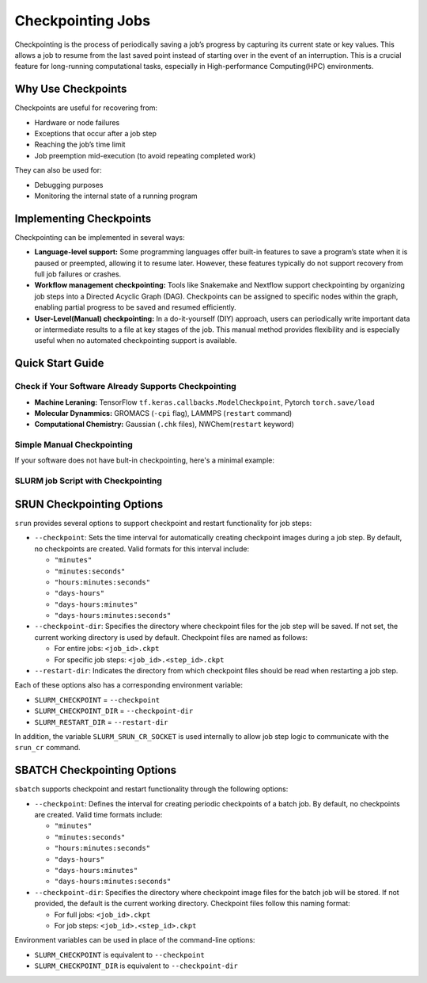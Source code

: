Checkpointing Jobs
==================

Checkpointing is the process of periodically saving a job’s progress by capturing its current state or key values. This allows a job to resume from the last saved point instead of starting over in the event of an interruption. This is a crucial feature for long-running computational tasks, especially in High-performance Computing(HPC) environments.

Why Use Checkpoints
-------------------

Checkpoints are useful for recovering from:

- Hardware or node failures
- Exceptions that occur after a job step
- Reaching the job’s time limit
- Job preemption mid-execution (to avoid repeating completed work)

They can also be used for:

- Debugging purposes
- Monitoring the internal state of a running program

Implementing Checkpoints
------------------------
Checkpointing can be implemented in several ways:

- **Language-level support:** Some programming languages offer built-in features to save a program’s state when it is paused or preempted, allowing it to resume later. However, these features typically do not support recovery from full job failures or crashes.
- **Workflow management checkpointing:** Tools like Snakemake and Nextflow support checkpointing by organizing job steps into a Directed Acyclic Graph (DAG). Checkpoints can be assigned to specific nodes within the graph, enabling partial progress to be saved and resumed efficiently.
- **User-Level(Manual) checkpointing:** In a do-it-yourself (DIY) approach, users can periodically write important data or intermediate results to a file at key stages of the job. This manual method provides flexibility and is especially useful when no automated checkpointing support is available.

Quick Start Guide
-----------------

Check if Your Software Already Supports Checkpointing
^^^^^^^^^^^^^^^^^^^^^^^^^^^^^^^^^^^^^^^^^^^^^^^^^^^^^

- **Machine Leraning:** TensorFlow ``tf.keras.callbacks.ModelCheckpoint``, Pytorch ``torch.save/load``
- **Molecular Dynammics:** GROMACS (``-cpi`` flag), LAMMPS (``restart`` command)
- **Computational Chemistry:** Gaussian (``.chk`` files), NWChem(``restart`` keyword)

Simple Manual Checkpointing
^^^^^^^^^^^^^^^^^^^^^^^^^^^^
If your software does not have bult-in checkpointing, here's a minimal example:

.. tabs:: 

   .. tab:: Python

    .. code-block:: python

        import pickle
        import os

        def save_checkpoint(data, filename="checkpoint.pkl"):
            """Save current progress"""
            with open(filename + ".tmp", 'wb') as f:
                pickle.dump(data, f)
            os.rename(filename + ".tmp", filename)  
            print(f"Checkpoint saved: {filename}")

        def load_checkpoint(filename="checkpoint.pkl"):
            """Load previous progress"""
            if os.path.exists(filename):
                with open(filename, 'rb') as f:
                    return pickle.load(f)
            return None
        def main():
            # Try to load previous progress
             progress = load_checkpoint()
    
            if progress:
                print("Resuming from checkpoint...")
                start_i = progress['step']
                results = progress['results']
            else:
                print("Starting fresh...")
                start_i = 0
                results = []
    
            # Main computation loop
            for i in range(start_i, 1000):
                result = compute_something(i)
                results.append(result)
        
            # Save checkpoint every 100 steps
            if i % 100 == 0:
                checkpoint_data = {
                    'step': i + 1,
                    'results': results
                }
                save_checkpoint(checkpoint_data)

        def compute_something(i):
            # Your actual computation
            return i ** 2

SLURM job Script with Checkpointing
^^^^^^^^^^^^^^^^^^^^^^^^^^^^^^^^^^^
.. tabs::

  .. tab:: Slurm

    .. code-block:: bash

        #!/bin/bash
        #SBATCH --job-name=my_checkpointed_job
        #SBATCH --time=02:00:00
        #SBATCH --mem=4GB
        #SBATCH --output=job_%j.out

        # Load any modules you need
        module load python/3.8

        # Run your checkpointed program
        python my_checkpointed_program.py

        # Check if job finished or was interrupted
        if [ $? -eq 0 ]; then
            echo "Job completed successfully"
        else
            echo "Job was interrupted - checkpoint should allow restart"


SRUN Checkpointing Options
--------------------------
``srun`` provides several options to support checkpoint and restart functionality for job steps:

- ``--checkpoint``: Sets the time interval for automatically creating checkpoint images during a job step. By default, no checkpoints are created. Valid formats for this interval include:

  - ``"minutes"``

  - ``"minutes:seconds"``

  - ``"hours:minutes:seconds"``

  - ``"days-hours"``

  - ``"days-hours:minutes"``

  - ``"days-hours:minutes:seconds"``

- ``--checkpoint-dir``: Specifies the directory where checkpoint files for the job step will be saved. If not set, the current working directory is used by default. Checkpoint files are named as follows:

  - For entire jobs: ``<job_id>.ckpt``

  - For specific job steps: ``<job_id>.<step_id>.ckpt``

- ``--restart-dir``: Indicates the directory from which checkpoint files should be read when restarting a job step.

Each of these options also has a corresponding environment variable:

- ``SLURM_CHECKPOINT`` = ``--checkpoint``
- ``SLURM_CHECKPOINT_DIR`` = ``--checkpoint-dir``
- ``SLURM_RESTART_DIR`` = ``--restart-dir``

In addition, the variable ``SLURM_SRUN_CR_SOCKET`` is used internally to allow job step logic to communicate with the ``srun_cr`` command.

SBATCH Checkpointing Options
----------------------------
``sbatch`` supports checkpoint and restart functionality through the following options:

- ``--checkpoint``: Defines the interval for creating periodic checkpoints of a batch job. By default, no checkpoints are created. Valid time formats include:

  - ``"minutes"``
  - ``"minutes:seconds"``
  - ``"hours:minutes:seconds"``
  - ``"days-hours"``
  - ``"days-hours:minutes"``
  - ``"days-hours:minutes:seconds"``

- ``--checkpoint-dir``: Specifies the directory where checkpoint image files for the batch job will be stored. If not provided, the default is the current working directory. Checkpoint files follow this naming format:
  
  - For full jobs: ``<job_id>.ckpt``
  - For job steps: ``<job_id>.<step_id>.ckpt``

Environment variables can be used in place of the command-line options:

- ``SLURM_CHECKPOINT`` is equivalent to ``--checkpoint``
- ``SLURM_CHECKPOINT_DIR`` is equivalent to ``--checkpoint-dir``

